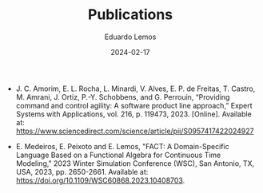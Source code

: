 #+HUGO_BASE_DIR: ../
#+HUGO_SECTION: .
#+HUGO_WEIGHT: 2
#+DATE: 2024-02-17
#+AUTHOR: Eduardo Lemos

#+title: Publications

- J. C. Amorim, E. L. Rocha, L. Minardi, V. Alves, E. P. de Freitas, T. Castro, M. Amrani, J. Ortiz, P.-Y. Schobbens, and G. Perrouin, “Providing command and control agility: A software product line approach,” Expert Systems with Applications, vol. 216, p. 119473, 2023. [Online]. Available at: https://www.sciencedirect.com/science/article/pii/S0957417422024927

- E. Medeiros, E. Peixoto and E. Lemos, "FACT: A Domain-Specific Language Based on a Functional Algebra for Continuous Time Modeling," 2023 Winter Simulation Conference (WSC), San Antonio, TX, USA, 2023, pp. 2650-2661. Available at: https://doi.org/10.1109/WSC60868.2023.10408703.
